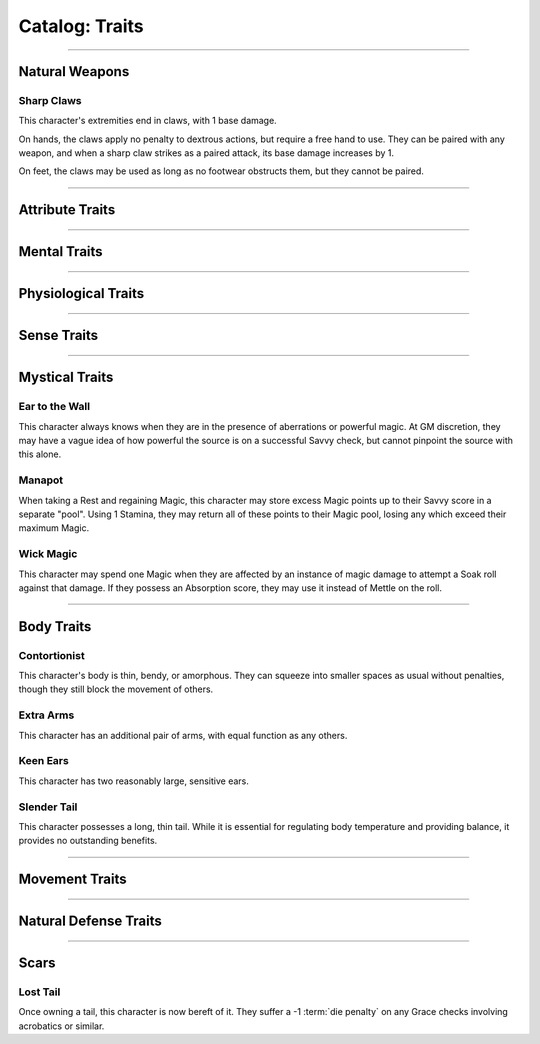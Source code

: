 ******
Catalog: Traits
******

--------

Natural Weapons
===============

Sharp Claws
-----------
This character's extremities end in claws, with 1 base damage.

On hands, the claws apply no penalty to dextrous actions, but require a free hand to use. They can be paired with any weapon, and when a sharp claw strikes as a paired attack, its base damage increases by 1.

On feet, the claws may be used as long as no footwear obstructs them, but they cannot be paired.

--------

Attribute Traits
================

--------

Mental Traits
=============

--------

Physiological Traits
====================

--------

Sense Traits
============

--------

Mystical Traits
===============

Ear to the Wall
---------
This character always knows when they are in the presence of aberrations or powerful magic. At GM discretion, they may have a vague idea of how powerful the source is on a successful Savvy check, but cannot pinpoint the source with this alone.

Manapot
-------
When taking a Rest and regaining Magic, this character may store excess Magic points up to their Savvy score in a separate "pool". Using 1 Stamina, they may return all of these points to their Magic pool, losing any which exceed their maximum Magic.

Wick Magic
-------------
This character may spend one Magic when they are affected by an instance of magic damage to attempt a Soak roll against that damage. If they possess an Absorption score, they may use it instead of Mettle on the roll.

--------

Body Traits
===========

Contortionist
-------------
This character's body is thin, bendy, or amorphous. They can squeeze into smaller spaces as usual without penalties, though they still block the movement of others.

Extra Arms
----------
This character has an additional pair of arms, with equal function as any others.

Keen Ears
---------
This character has two reasonably large, sensitive ears.

Slender Tail
------------
This character possesses a long, thin tail. While it is essential for regulating body temperature and providing balance, it provides no outstanding benefits.

--------

Movement Traits
===============

--------

Natural Defense Traits
======================

--------

Scars
=====

Lost Tail
---------
Once owning a tail, this character is now bereft of it. They suffer a -1 :term:`die penalty` on any Grace checks involving acrobatics or similar.
